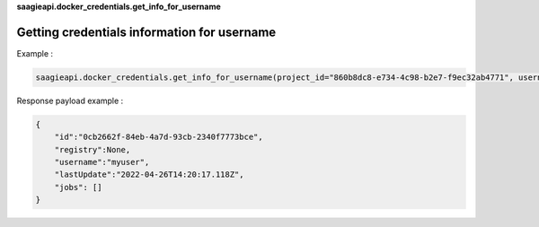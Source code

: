 **saagieapi.docker_credentials.get_info_for_username**

Getting credentials information for username
--------------------------------------------

Example :

.. code:: python

   saagieapi.docker_credentials.get_info_for_username(project_id="860b8dc8-e734-4c98-b2e7-f9ec32ab4771", username="myuser")

Response payload example :

.. code:: python

   {
       "id":"0cb2662f-84eb-4a7d-93cb-2340f7773bce",
       "registry":None,
       "username":"myuser",
       "lastUpdate":"2022-04-26T14:20:17.118Z",
       "jobs": []
   }